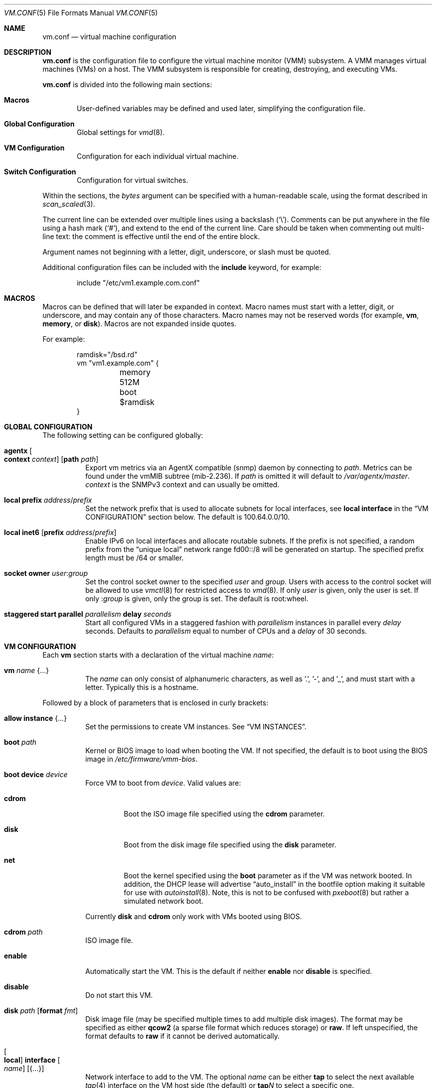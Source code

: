 .\" $OpenBSD: vm.conf.5,v 1.62 2023/02/19 17:10:38 deraadt Exp $
.\"
.\" Copyright (c) 2015 Mike Larkin <mlarkin@openbsd.org>
.\" Copyright (c) 2015 Reyk Floeter <reyk@openbsd.org>
.\"
.\" Permission to use, copy, modify, and distribute this software for any
.\" purpose with or without fee is hereby granted, provided that the above
.\" copyright notice and this permission notice appear in all copies.
.\"
.\" THE SOFTWARE IS PROVIDED "AS IS" AND THE AUTHOR DISCLAIMS ALL WARRANTIES
.\" WITH REGARD TO THIS SOFTWARE INCLUDING ALL IMPLIED WARRANTIES OF
.\" MERCHANTABILITY AND FITNESS. IN NO EVENT SHALL THE AUTHOR BE LIABLE FOR
.\" ANY SPECIAL, DIRECT, INDIRECT, OR CONSEQUENTIAL DAMAGES OR ANY DAMAGES
.\" WHATSOEVER RESULTING FROM LOSS OF USE, DATA OR PROFITS, WHETHER IN AN
.\" ACTION OF CONTRACT, NEGLIGENCE OR OTHER TORTIOUS ACTION, ARISING OUT OF
.\" OR IN CONNECTION WITH THE USE OR PERFORMANCE OF THIS SOFTWARE.
.\"
.Dd $Mdocdate: February 19 2023 $
.Dt VM.CONF 5
.Os
.Sh NAME
.Nm vm.conf
.Nd virtual machine configuration
.Sh DESCRIPTION
.Nm
is the configuration file to configure the virtual machine monitor
(VMM) subsystem.
A VMM manages virtual machines (VMs) on a host.
The VMM subsystem is responsible for creating, destroying, and
executing VMs.
.Pp
.Nm
is divided into the following main sections:
.Bl -tag -width xxxx
.It Sy Macros
User-defined variables may be defined and used later, simplifying the
configuration file.
.It Sy Global Configuration
Global settings for
.Xr vmd 8 .
.It Sy VM Configuration
Configuration for each individual virtual machine.
.It Sy Switch Configuration
Configuration for virtual switches.
.El
.Pp
Within the sections, the
.Ar bytes
argument can be specified with a human-readable scale,
using the format described in
.Xr scan_scaled 3 .
.Pp
The current line can be extended over multiple lines using a backslash
.Pq Sq \e .
Comments can be put anywhere in the file using a hash mark
.Pq Sq # ,
and extend to the end of the current line.
Care should be taken when commenting out multi-line text:
the comment is effective until the end of the entire block.
.Pp
Argument names not beginning with a letter, digit, underscore, or slash
must be quoted.
.Pp
Additional configuration files can be included with the
.Ic include
keyword, for example:
.Bd -literal -offset indent
include "/etc/vm1.example.com.conf"
.Ed
.Sh MACROS
Macros can be defined that will later be expanded in context.
Macro names must start with a letter, digit, or underscore,
and may contain any of those characters.
Macro names may not be reserved words (for example,
.Ic vm ,
.Ic memory ,
or
.Ic disk ) .
Macros are not expanded inside quotes.
.Pp
For example:
.Bd -literal -offset indent
ramdisk="/bsd.rd"
vm "vm1.example.com" {
	memory 512M
	boot $ramdisk
}
.Ed
.Sh GLOBAL CONFIGURATION
The following setting can be configured globally:
.Bl -tag -width Ds
.It Ic agentx Oo Ic context Ar context Oc Op Ic path Ar path
Export vm metrics via an AgentX compatible
.Pq snmp
daemon by connecting to
.Ar path .
Metrics can be found under the vmMIB subtree
.Pq mib-2.236 .
If
.Ar path
is omitted it will default to
.Pa /var/agentx/master .
.Ar context
is the SNMPv3 context and can usually be omitted.
.It Ic local prefix Ar address Ns / Ns Ar prefix
Set the network prefix that is used to allocate subnets for
local interfaces, see
.Ic local interface
in the
.Sx VM CONFIGURATION
section below.
The default is 100.64.0.0/10.
.It Ic local inet6 Op Ic prefix Ar address Ns / Ns Ar prefix
Enable IPv6 on local interfaces and allocate routable subnets.
If the prefix is not specified,
a random prefix from the
.Dq unique local
network range fd00::/8 will be generated on startup.
The specified prefix length must be /64 or smaller.
.It Ic socket owner Ar user : Ns Ar group
Set the control socket owner to the specified
.Ar user
and
.Ar group .
Users with access to the control socket will be allowed to use
.Xr vmctl 8
for restricted access to
.Xr vmd 8 .
If only
.Ar user
is given,
only the user is set.
If only
.Pf : Ar group
is given,
only the group is set.
The default is root:wheel.
.It Ic staggered start parallel Ar parallelism Ic delay Ar seconds
Start all configured VMs in a staggered fashion with
.Ar parallelism
instances in parallel every
.Ar delay
seconds.
Defaults to
.Ar parallelism
equal to number of CPUs and a
.Ar delay
of 30 seconds.
.El
.Sh VM CONFIGURATION
Each
.Ic vm
section starts with a declaration of the virtual machine
.Ar name :
.Bl -tag -width Ds
.It Ic vm Ar name Brq ...
The
.Ar name
can only consist of alphanumeric characters, as well as '.', '-', and '_',
and must start with a letter.
Typically this is a hostname.
.El
.Pp
Followed by a block of parameters that is enclosed in curly brackets:
.Bl -tag -width Ds
.It Ic allow instance Brq ...
Set the permissions to create VM instances.
See
.Sx VM INSTANCES .
.It Ic boot Ar path
Kernel or BIOS image to load when booting the VM.
If not specified, the default is to boot using the BIOS image in
.Pa /etc/firmware/vmm-bios .
.It Ic boot device Ar device
Force VM to boot from
.Ar device .
Valid values are:
.Bl -tag -width "cdrom"
.It Cm cdrom
Boot the ISO image file specified using the
.Ic cdrom
parameter.
.It Cm disk
Boot from the disk image file specified using the
.Ic disk
parameter.
.It Cm net
Boot the kernel specified using the
.Ic boot
parameter as if the VM was network booted.
In addition, the DHCP lease will advertise
.Dq auto_install
in the bootfile option making it suitable for use with
.Xr autoinstall 8 .
Note, this is not to be confused with
.Xr pxeboot 8
but rather a simulated network boot.
.El
.Pp
Currently
.Cm disk
and
.Cm cdrom
only work with VMs booted using BIOS.
.It Ic cdrom Ar path
ISO image file.
.It Ic enable
Automatically start the VM.
This is the default if neither
.Ic enable
nor
.Ic disable
is specified.
.It Ic disable
Do not start this VM.
.It Ic disk Ar path Op Ic format Ar fmt
Disk image file (may be specified multiple times to add multiple disk images).
The format may be specified as either
.Cm qcow2
(a sparse file format which reduces storage) or
.Cm raw .
If left unspecified, the format defaults to
.Cm raw
if it cannot be derived automatically.
.It Oo Ic local Oc Ic interface Oo Ar name Oc Op Brq ...
Network interface to add to the VM.
The optional
.Ar name
can be either
.Cm tap
to select the next available
.Xr tap 4
interface on the VM host side (the default) or
.Cm tap Ns Ar N
to select a specific one.
.Pp
Valid options are:
.Bl -tag -width Ds
.It Ic group Ar group-name
Assign the interface to a specific interface
.Dq group .
For example, this can be used to write
.Xr pf.conf 5
rules for several VM interfaces in the same group.
The
.Ar group-name
must not be longer than 15 characters or end with a digit,
as described in
.Xr ifconfig 8 .
.It Oo Ic locked Oc Ic lladdr Op Ar etheraddr
Change the link layer address (MAC address) of the interface on the
VM guest side.
If not specified, a randomized address will be assigned by
.Xr vmd 8 .
If the
.Ic locked
keyword is specified,
.Xr vmd 8
will drop packets from the VM with altered source addresses.
.It Cm rdomain Ar rdomainid
Attach the interface to the routing domain with the specified
.Ar rdomainid .
If attaching to a switch that also has an
.Ar rdomainid
set, the
.Ar rdomainid
configured for the interface takes precedence.
.It Ic switch Ar name
Set the virtual switch by
.Ar name .
See the
.Sx SWITCH CONFIGURATION
section about virtual switches.
This option is ignored if a switch with a matching name cannot be found.
.It Ic up
Start the interface forwarding packets.
This is the default.
.It Ic down
Stop the interface from forwarding packets.
.El
.Pp
A
.Ic local
interface will auto-generate an IPv4 subnet for the interface,
configure a gateway address on the VM host side,
and run a simple DHCP/BOOTP server for the VM.
This option can be used for layer 3 mode without configuring a switch.
.Pp
If the global
.Ic local inet6
option is enabled, a routable IPv6 gateway address will be generated
on the host side.
Unlike the IPv4 option,
.Xr vmd 8
does not respond to DHCPv6 or router solicitation messages itself.
Use
.Xr rad 8
listening on the interface group, e.g.\&
.Ic interface Cm tap
for auto-configuring the VMs accordingly.
.It Ic interfaces Ar count
Optional minimum number of network interfaces to add to the VM.
If the
.Ar count
is greater than the number of
.Ic interface
statements, additional default interfaces will be added.
.It Ic memory Ar bytes
Memory size of the VM, in bytes, rounded to megabytes.
The default is 512M.
.It Ic owner Ar user : Ns Ar group
Set the owner of the VM to the specified
.Ar user
and
.Ar group .
The owner will be allowed to start or stop the VM, pause or unpause the VM,
and open the VM's console.
If only
.Ar user
is given,
only the user is set.
If only
.Pf : Ar group
is given,
only the group is set.
.El
.Sh VM INSTANCES
It is possible to use configured or running VMs as a template for
additional instances of the VM.
An instance is just like a normal
.Ic vm
and is configured with the following declaration of the virtual machine
.Ar name :
.Bl -tag -width Ds
.It Ic vm Ar parent Ic instance Ar name Brq ...
A virtual machine can be created as an instance of any other configured VM.
.El
.Pp
The new instance will inherit settings from the VM
.Ar parent ,
except for exclusive options such as
.Ic disk ,
.Ic interface lladdr ,
or
.Ic interface Ar name .
The configuration options are identical to the
.Sx VM CONFIGURATION ,
but restricted to the allowed instance options.
.Pp
The allowed instance options are configured in the
.Ar parent
VM:
.Bl -tag -width Ds
.It Ic allow instance Brq ...
Allow users to use this VM as a template for VM instances.
By default, the root user can always create instances without
restrictions and users or non-root owners cannot create instances.
An instance will inherit the configuration from the VM and the user,
if permitted, will be allowed to configure individual VM options.
.El
.Pp
Valid options are:
.Bl -tag -width Ds
.It Ic boot
Allow user to configure the kernel or BIOS image.
The user needs read access to the image.
.It Ic cdrom
Allow user to configure the ISO file.
The user needs read access to the file.
.It Ic disk
Allow user to configure the disk images.
The user needs read and write access to image and instances are not
allowed to reuse disks from the parent VM.
.It Ic instance
Allow user to create additional instances from the instances.
.It Ic interface
Allow user to change network interface settings.
.It Ic memory
Allow user to configure the memory size.
.It Ic owner Ar user Ns Op : Ns Ar group
Allow the specified user or group to create the instances.
The owner will be allowed to create VM instances, start or stop the
instances, pause or unpause the instances, and open the instances'
consoles.
.It Ic owner Pf : Ar group
Set the owner to the specified group.
.El
.Sh SWITCH CONFIGURATION
A virtual switch allows VMs to communicate with other network interfaces on the
host system via either
.Xr bridge 4
or
.Xr veb 4 .
The network interface for each virtual switch defined in
.Nm
is pre-configured using
.Xr hostname.if 5
or
.Xr ifconfig 8
(see the BRIDGE and VEB sections in
.Xr ifconfig 8
accordingly).
When a VM is started, virtual network interfaces which are assigned to a
virtual switch have their
.Xr tap 4
interface automatically added into the corresponding
.Xr bridge 4
or
.Xr veb 4
interface underlying the virtual switch.
.Pp
Virtual switches can be configured at any point in the configuration file.
Each
.Ic switch
section starts with a declaration of the virtual switch:
.Bl -tag -width Ds
.It Ic switch Ar name Brq ...
This name can be any string, and is typically a network name.
.El
.Pp
Followed by a block of parameters that is enclosed in curly brackets:
.Bl -tag -width Ds
.It Ic enable
Automatically configure the switch.
This is the default if neither
.Ic enable
nor
.Ic disable
is specified.
.It Ic locked lladdr
If this option is specified,
.Xr vmd 8
will drop packets with altered source addresses that do not match the
link layer addresses (MAC addresses) of the VM interfaces in this switch.
.It Ic disable
Do not configure this switch.
.It Ic group Ar group-name
Assign each interface to a specific interface
.Dq group .
For example, this can be used to write
.Xr pf.conf 5
rules for several VM interfaces in the same group.
The
.Ar group-name
must not be longer than 15 characters or end with a digit,
as described in
.Xr ifconfig 8 .
.It Ic interface Ar name
Set the
.Xr bridge 4
or
.Xr veb 4
network interface of this switch.
.It Ic rdomain Ar rdomainid
Set the routing domain of the switch and all of its VM interfaces to
.Ar rdomainid .
.It Ic up
Start the switch forwarding packets.
This is the default.
.It Ic down
Stop the switch from forwarding packets.
.El
.Sh FILES
.Bl -tag -width /etc/examples/vm.conf -compact
.It Pa /etc/vm.conf
.It Pa /etc/examples/vm.conf
.El
.Sh EXAMPLES
Create a new VM with 1GB memory, 1 network interface connected to
.Dq uplink ,
with one disk image
.Pa /home/joe/vm2-disk.img ,
owned by user
.Sq joe :
.Bd -literal -offset indent
vm "vm2.example.com" {
	memory 1G
	disk "/home/joe/vm2-disk.img"
	interface { switch "uplink" }
	owner joe
}
.Ed
.Pp
Create a new VM as an instance from
.Sq vm2.example.com :
.Bd -literal -offset indent
vm "vm2.example.com" instance "vm3.example.com" {
	disk "/home/joe/vm3-disk.img"
}
.Ed
.Pp
Create the switch "uplink" with an additional physical network interface:
.Bd -literal -offset indent
switch "uplink" {
	interface bridge0
}
.Ed
.Sh SEE ALSO
.Xr vmm 4 ,
.Xr MAKEDEV 8 ,
.Xr vmctl 8 ,
.Xr vmd 8
.Sh HISTORY
The
.Nm
file format first appeared in
.Ox 5.9 .
.Sh AUTHORS
.An -nosplit
.An Mike Larkin Aq Mt mlarkin@openbsd.org
and
.An Reyk Floeter Aq Mt reyk@openbsd.org .
.Sh CAVEATS
Each guest requires one
.Xr tap 4
device per assigned interface and one
.Xr pty 4
device.
Administrators may need to create additional devices using
.Xr MAKEDEV 8 .
